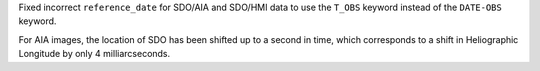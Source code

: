Fixed incorrect ``reference_date`` for SDO/AIA and SDO/HMI data to use the ``T_OBS`` keyword instead of the ``DATE-OBS`` keyword.

For AIA images, the location of SDO has been shifted up to a second in time, which corresponds to a shift in Heliographic Longitude by only 4 milliarcseconds.
